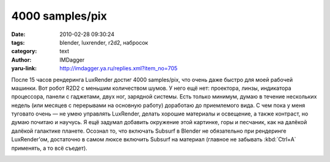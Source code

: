 4000 samples/pix
================
:date: 2010-02-28 09:30:24
:tags: blender, luxrender, r2d2, набросок
:category: text
:author: IMDagger
:yaru-link: http://imdagger.ya.ru/replies.xml?item_no=705

После 15 часов рендеринга LuxRender достиг 4000 samples/pix, что
очень даже быстро для моей рабочей машинки. Вот робот R2D2 с меньшим
количеством шумов. У него ещё нет: проектора, линзы, индикатора
процессора, панели с гаджетами, двух ног, зарядной системы. Есть только
минимум, думаю в течение нескольких недель (или месяцев с перерывами на
основную работу) доработаю до приемлемого вида. С чем пока у меня
туговато очень — не умею управлять LuxRender, делать хорошие материалы и
освещение, а также контраст, но думаю почитаю и научусь. Я ещё задумал
добавить окружение этой картинке, горы и песчаник, как на далёкой
далёкой галактике планете. Осознал то, что включать Subsurf в Blender не
обязательно при рендеринге LuxRender’ом, достаточно в самом люксе
включить Subsurf на материал (главное не забывать :kbd:`Ctrl+A` применять, а то
всё съедет).

.. class:: text-center

|image0|

.. |image0| image:: http://img-fotki.yandex.ru/get/3910/imdagger.5/0_2325e_c75d9175_L
   :target: http://fotki.yandex.ru/users/imdagger/view/143966/
